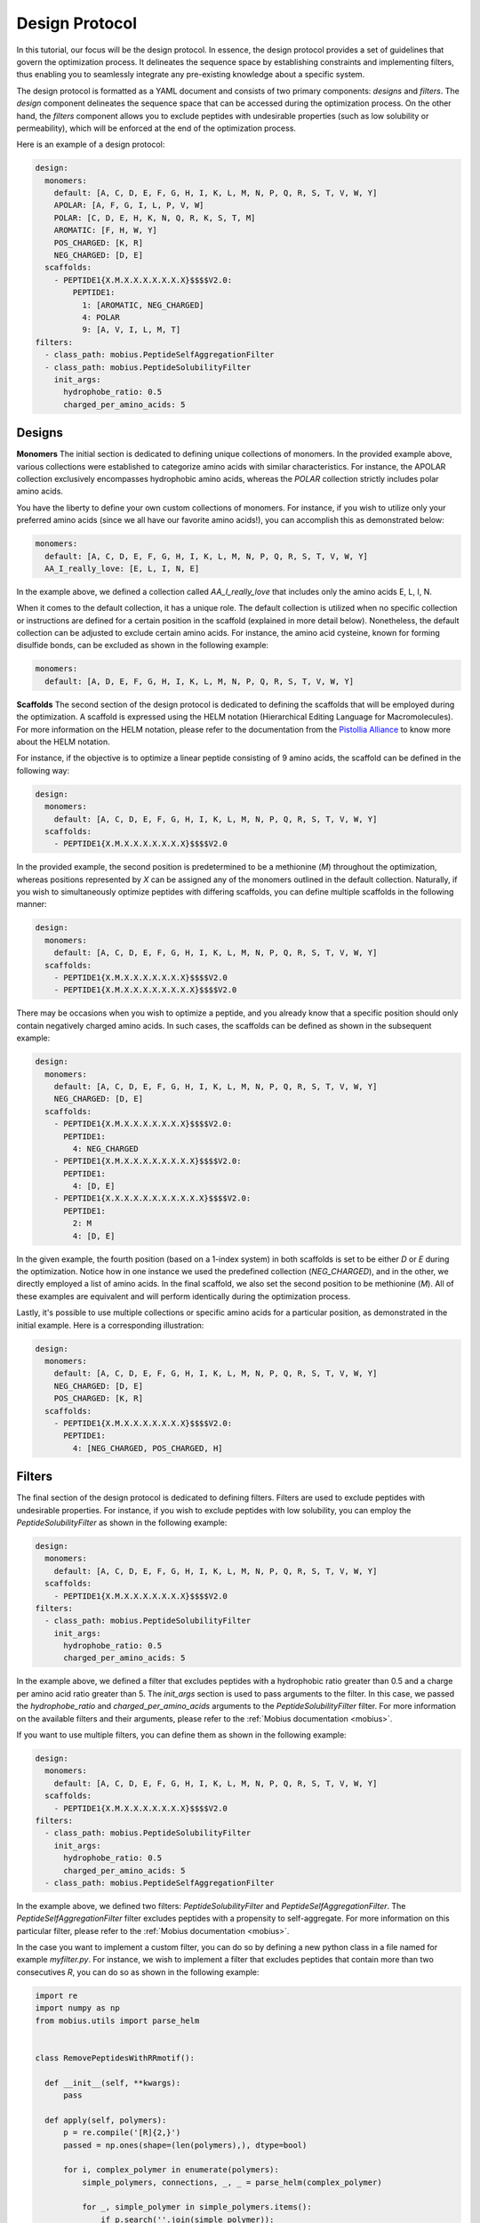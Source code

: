 .. _design_protocol:

Design Protocol
================

In this tutorial, our focus will be the design protocol. In essence, the design protocol provides 
a set of guidelines that govern the optimization process. It delineates the sequence space by 
establishing constraints and implementing filters, thus enabling you to seamlessly integrate 
any pre-existing knowledge about a specific system.

The design protocol is formatted as a YAML document and consists of two primary components: `designs`
and `filters`. The `design` component delineates the sequence space that can be accessed during the 
optimization process. On the other hand, the `filters` component allows you to exclude peptides with 
undesirable properties (such as low solubility or permeability), which will be enforced at the 
end of the optimization process.

Here is an example of a design protocol:

.. code-block:: YAML

    design:
      monomers: 
        default: [A, C, D, E, F, G, H, I, K, L, M, N, P, Q, R, S, T, V, W, Y]
        APOLAR: [A, F, G, I, L, P, V, W]
        POLAR: [C, D, E, H, K, N, Q, R, K, S, T, M]
        AROMATIC: [F, H, W, Y]
        POS_CHARGED: [K, R]
        NEG_CHARGED: [D, E]
      scaffolds:
        - PEPTIDE1{X.M.X.X.X.X.X.X.X}$$$$V2.0:
            PEPTIDE1:
              1: [AROMATIC, NEG_CHARGED]
              4: POLAR
              9: [A, V, I, L, M, T]
    filters:
      - class_path: mobius.PeptideSelfAggregationFilter
      - class_path: mobius.PeptideSolubilityFilter
        init_args:
          hydrophobe_ratio: 0.5
          charged_per_amino_acids: 5

Designs
-------

**Monomers**
The initial section is dedicated to defining unique collections of monomers. In the provided example
above, various collections were established to categorize amino acids with similar characteristics. 
For instance, the APOLAR collection exclusively encompasses hydrophobic amino acids, whereas the 
`POLAR` collection strictly includes polar amino acids.

You have the liberty to define your own custom collections of monomers. For instance, if you wish to 
utilize only your preferred amino acids (since we all have our favorite amino acids!), you can accomplish 
this as demonstrated below:

.. code-block:: YAML

    monomers: 
      default: [A, C, D, E, F, G, H, I, K, L, M, N, P, Q, R, S, T, V, W, Y]
      AA_I_really_love: [E, L, I, N, E]

In the example above, we defined a collection called `AA_I_really_love` that includes only the amino 
acids E, L, I, N.

When it comes to the default collection, it has a unique role. The default collection is utilized when 
no specific collection or instructions are defined for a certain position in the scaffold (explained 
in more detail below). Nonetheless, the default collection can be adjusted to exclude certain amino acids. 
For instance, the amino acid cysteine, known for forming disulfide bonds, can be excluded as shown in 
the following example:

.. code-block:: YAML

    monomers: 
      default: [A, D, E, F, G, H, I, K, L, M, N, P, Q, R, S, T, V, W, Y]

**Scaffolds**
The second section of the design protocol is dedicated to defining the scaffolds that will be employed 
during the optimization. A scaffold is expressed using the HELM notation (Hierarchical Editing Language 
for Macromolecules). For more information on the HELM notation, please refer to the documentation from 
the `Pistollia Alliance <https://www.pistoiaalliance.org/helm-notation/>`_ to know more about the HELM 
notation. 

For instance, if the objective is to optimize a linear peptide consisting of 9 amino acids, the scaffold can 
be defined in the following way:

.. code-block:: YAML

  design:
    monomers:
      default: [A, C, D, E, F, G, H, I, K, L, M, N, P, Q, R, S, T, V, W, Y]
    scaffolds:
      - PEPTIDE1{X.M.X.X.X.X.X.X.X}$$$$V2.0

In the provided example, the second position is predetermined to be a methionine (`M`) throughout the 
optimization, whereas positions represented by `X` can be assigned any of the monomers outlined in the 
default collection. Naturally, if you wish to simultaneously optimize peptides with differing scaffolds, 
you can define multiple scaffolds in the following manner:

.. code-block:: YAML

  design:
    monomers:
      default: [A, C, D, E, F, G, H, I, K, L, M, N, P, Q, R, S, T, V, W, Y]
    scaffolds:
      - PEPTIDE1{X.M.X.X.X.X.X.X.X}$$$$V2.0
      - PEPTIDE1{X.M.X.X.X.X.X.X.X.X}$$$$V2.0

There may be occasions when you wish to optimize a peptide, and you already know that a specific position 
should only contain negatively charged amino acids. In such cases, the scaffolds can be defined as shown 
in the subsequent example:

.. code-block:: YAML

  design:
    monomers:
      default: [A, C, D, E, F, G, H, I, K, L, M, N, P, Q, R, S, T, V, W, Y]
      NEG_CHARGED: [D, E]
    scaffolds:
      - PEPTIDE1{X.M.X.X.X.X.X.X.X}$$$$V2.0:
        PEPTIDE1:
          4: NEG_CHARGED
      - PEPTIDE1{X.M.X.X.X.X.X.X.X.X}$$$$V2.0:
        PEPTIDE1:
          4: [D, E]
      - PEPTIDE1{X.X.X.X.X.X.X.X.X.X.X}$$$$V2.0:
        PEPTIDE1:
          2: M
          4: [D, E]

In the given example, the fourth position (based on a 1-index system) in both scaffolds is set to be either 
`D` or `E` during the optimization. Notice how in one instance we used the predefined collection (`NEG_CHARGED`), 
and in the other, we directly employed a list of amino acids. In the final scaffold, we also set the second 
position to be methionine (`M`). All of these examples are equivalent and will perform identically 
during the optimization process.

Lastly, it's possible to use multiple collections or specific amino acids for a particular position, as 
demonstrated in the initial example. Here is a corresponding illustration:

.. code-block:: YAML

  design:
    monomers:
      default: [A, C, D, E, F, G, H, I, K, L, M, N, P, Q, R, S, T, V, W, Y]
      NEG_CHARGED: [D, E]
      POS_CHARGED: [K, R]
    scaffolds:
      - PEPTIDE1{X.M.X.X.X.X.X.X.X}$$$$V2.0:
        PEPTIDE1:
          4: [NEG_CHARGED, POS_CHARGED, H]

Filters
-------

The final section of the design protocol is dedicated to defining filters. Filters are used to exclude
peptides with undesirable properties. For instance, if you wish to exclude peptides with low solubility,
you can employ the `PeptideSolubilityFilter` as shown in the following example:

.. code-block:: YAML

  design:
    monomers:
      default: [A, C, D, E, F, G, H, I, K, L, M, N, P, Q, R, S, T, V, W, Y]
    scaffolds:
      - PEPTIDE1{X.M.X.X.X.X.X.X.X}$$$$V2.0
  filters:
    - class_path: mobius.PeptideSolubilityFilter
      init_args:
        hydrophobe_ratio: 0.5
        charged_per_amino_acids: 5

In the example above, we defined a filter that excludes peptides with a hydrophobic ratio greater than 0.5
and a charge per amino acid ratio greater than 5. The `init_args` section is used to pass arguments to the
filter. In this case, we passed the `hydrophobe_ratio` and `charged_per_amino_acids` arguments to the
`PeptideSolubilityFilter` filter. For more information on the available filters and their arguments, please
refer to the :ref:`Mobius documentation <mobius>`.

If you want to use multiple filters, you can define them as shown in the following example:

.. code-block:: YAML

  design:
    monomers:
      default: [A, C, D, E, F, G, H, I, K, L, M, N, P, Q, R, S, T, V, W, Y]
    scaffolds:
      - PEPTIDE1{X.M.X.X.X.X.X.X.X}$$$$V2.0
  filters:
    - class_path: mobius.PeptideSolubilityFilter
      init_args:
        hydrophobe_ratio: 0.5
        charged_per_amino_acids: 5
    - class_path: mobius.PeptideSelfAggregationFilter

In the example above, we defined two filters: `PeptideSolubilityFilter` and `PeptideSelfAggregationFilter`.
The `PeptideSelfAggregationFilter` filter excludes peptides with a propensity to self-aggregate. 
For more information on this particular filter, please refer to the :ref:`Mobius documentation <mobius>`.

In the case you want to implement a custom filter, you can do so by defining a new python class
in a file named for example `myfilter.py`. For instance, we wish to implement a filter that excludes 
peptides that contain more than two consecutives `R`, you can do so as shown in the following example:

.. code-block:: python

  import re
  import numpy as np
  from mobius.utils import parse_helm


  class RemovePeptidesWithRRmotif():

    def __init__(self, **kwargs):
        pass

    def apply(self, polymers):
        p = re.compile('[R]{2,}')
        passed = np.ones(shape=(len(polymers),), dtype=bool)

        for i, complex_polymer in enumerate(polymers):
            simple_polymers, connections, _, _ = parse_helm(complex_polymer)
            
            for _, simple_polymer in simple_polymers.items():        
                if p.search(''.join(simple_polymer)):
                    passed[i] = False
                    break

        return passed

In the example above, we defined a custom filter called `RemovePeptidesWithRRmotif`. The `apply` method
is used to apply the filter to a list of polymers. The `apply` method returns a boolean array, where `True`
indicates that the corresponding polymer passed the filter, and `False` indicates that the corresponding
polymer failed the filter. Now, you can use this filter in your design protocol as shown in the following 
example:

.. code-block:: YAML

  design:
    monomers:
      default: [A, C, D, E, F, G, H, I, K, L, M, N, P, Q, R, S, T, V, W, Y]
    scaffolds:
      - PEPTIDE1{X.X.X.X.X.X.X.X.X}$$$$V2.0
  filters:
    - class_path: myfiler.RemovePeptidesWithRRmotif

And voilà, you have successfully implemented a custom filter!
